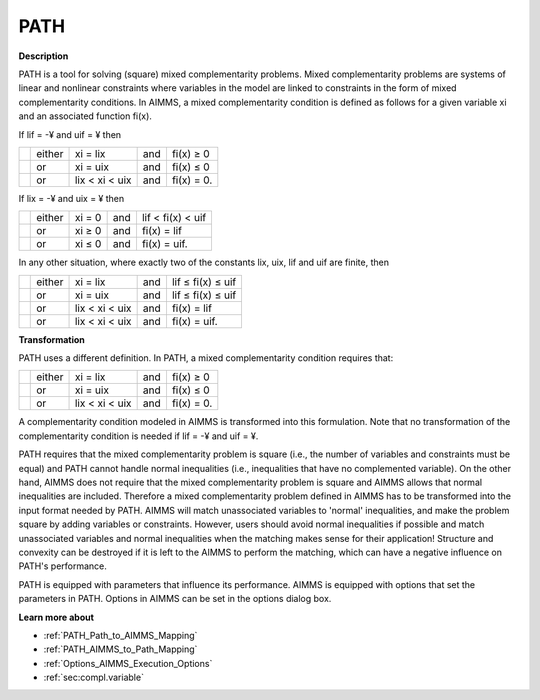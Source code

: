 
PATH
====

**Description** 

PATH is a tool for solving (square) mixed complementarity problems. Mixed complementarity problems are systems of linear and nonlinear constraints where variables in the model are linked to constraints in the form of mixed complementarity conditions. In AIMMS, a mixed complementarity condition is defined as follows for a given variable xi and an associated function fi(x).



If lif = -¥ and uif = ¥ then




.. list-table::

   * - 
     - either
     - xi = lix 
     - and
     - fi(x) ≥ 0
   * - 
     - or
     - xi = uix 
     - and
     - fi(x) ≤ 0
   * - 
     - or
     - lix < xi  < uix 
     - and
     - fi(x) = 0.


If lix = -¥ and uix = ¥ then




.. list-table::

   * - 
     - either
     - xi = 0 
     - and
     - lif < fi(x)  < uif 
   * - 
     - or
     - xi ≥ 0 
     - and
     - fi(x) = lif
   * - 
     - or
     - xi ≤ 0  
     - and
     - fi(x) = uif.


In any other situation, where exactly two of the constants lix, uix, lif and uif are finite, then




.. list-table::

   * - 
     - either
     - xi = lix 
     - and
     - lif ≤ fi(x)  ≤ uif 
   * - 
     - or
     - xi = uix 
     - and
     - lif ≤ fi(x)  ≤ uif 
   * - 
     - or
     - lix < xi  < uix 
     - and
     - fi(x) = lif
   * - 
     - or
     - lix < xi  < uix 
     - and
     - fi(x) = uif.




**Transformation** 

PATH uses a different definition. In PATH, a mixed complementarity condition requires that:




.. list-table::

   * - 
     - either
     - xi = lix 
     - and
     - fi(x) ≥ 0
   * - 
     - or
     - xi = uix 
     - and
     - fi(x) ≤ 0
   * - 
     - or
     - lix < xi  < uix 
     - and
     - fi(x) = 0.


A complementarity condition modeled in AIMMS is transformed into this formulation. Note that no transformation of the complementarity condition is needed if lif = -¥ and uif = ¥.



PATH requires that the mixed complementarity problem is square (i.e., the number of variables and constraints must be equal) and PATH cannot handle normal inequalities (i.e., inequalities that have no complemented variable). On the other hand, AIMMS does not require that the mixed complementarity problem is square and AIMMS allows that normal inequalities are included. Therefore a mixed complementarity problem defined in AIMMS has to be transformed into the input format needed by PATH. AIMMS will match unassociated variables to 'normal' inequalities, and make the problem square by adding variables or constraints. However, users should avoid normal inequalities if possible and match unassociated variables and normal inequalities when the matching makes sense for their application! Structure and convexity can be destroyed if it is left to the AIMMS to perform the matching, which can have a negative influence on PATH's performance.



PATH is equipped with parameters that influence its performance. AIMMS is equipped with options that set the parameters in PATH. Options in AIMMS can be set in the options dialog box.



**Learn more about** 

*	:ref:`PATH_Path_to_AIMMS_Mapping`  
*	:ref:`PATH_AIMMS_to_Path_Mapping`  
*	:ref:`Options_AIMMS_Execution_Options`  
*	:ref:`sec:compl.variable`  



